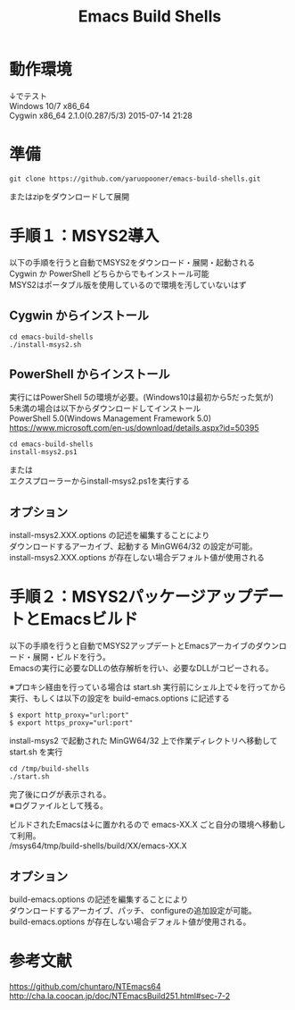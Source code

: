 # -*- mode: org ; coding: utf-8-unix -*-
# last updated : 2016/10/07.16:25:13


#+TITLE:     Emacs Build Shells
#+AUTHOR:    yaruopooner
#+EMAIL:     [https://github.com/yaruopooner]
#+OPTIONS:   author:nil timestamp:t |:t \n:t ^:nil



* 動作環境
  ↓でテスト
  Windows 10/7 x86_64
  Cygwin x86_64 2.1.0(0.287/5/3) 2015-07-14 21:28

* 準備
#+begin_src shell-script
  git clone https://github.com/yaruopooner/emacs-build-shells.git
#+end_src
  またはzipをダウンロードして展開

* 手順１：MSYS2導入
  以下の手順を行うと自動でMSYS2をダウンロード・展開・起動される
  Cygwin か PowerShell どちらからでもインストール可能
  MSYS2はポータブル版を使用しているので環境を汚していないはず

** Cygwin からインストール
   #+begin_src shell-script
     cd emacs-build-shells
     ./install-msys2.sh
   #+end_src
   
** PowerShell からインストール
   実行にはPowerShell 5の環境が必要。(Windows10は最初から5だった気が)
   5未満の場合は以下からダウンロードしてインストール
   PowerShell 5.0(Windows Management Framework 5.0)
   https://www.microsoft.com/en-us/download/details.aspx?id=50395
   #+begin_src shell-script
     cd emacs-build-shells
     install-msys2.ps1
   #+end_src
   または
   エクスプローラーからinstall-msys2.ps1を実行する

** オプション
   install-msys2.XXX.options の記述を編集することにより
   ダウンロードするアーカイブ、起動する MinGW64/32 の設定が可能。
   install-msys2.XXX.options が存在しない場合デフォルト値が使用される

* 手順２：MSYS2パッケージアップデートとEmacsビルド
  以下の手順を行うと自動でMSYS2アップデートとEmacsアーカイブのダウンロード・展開・ビルドを行う。
  Emacsの実行に必要なDLLの依存解析を行い、必要なDLLがコピーされる。

  ※プロキシ経由を行っている場合は start.sh 実行前にシェル上で↓を行ってから実行、もしくは以下の設定を build-emacs.options に記述する
  #+begin_src shell-script
    $ export http_proxy="url:port"
    $ export https_proxy="url:port"
  #+end_src

  install-msys2 で起動された MinGW64/32 上で作業ディレクトリへ移動して start.sh を実行

  #+begin_src shell-script
    cd /tmp/build-shells
    ./start.sh
  #+end_src

  完了後にログが表示される。
  ※ログファイルとして残る。

  ビルドされたEmacsは↓に置かれるので emacs-XX.X ごと自分の環境へ移動して利用。
  /msys64/tmp/build-shells/build/XX/emacs-XX.X

** オプション
   build-emacs.options の記述を編集することにより
   ダウンロードするアーカイブ、パッチ、 configureの追加設定が可能。
   build-emacs.options が存在しない場合デフォルト値が使用される。

* 参考文献
  https://github.com/chuntaro/NTEmacs64
  http://cha.la.coocan.jp/doc/NTEmacsBuild251.html#sec-7-2

